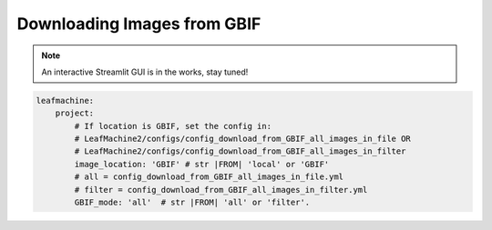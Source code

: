 ============================
Downloading Images from GBIF
============================

.. note:: An interactive Streamlit GUI is in the works, stay tuned!

.. code-block:: yaml

    leafmachine:
        project:
            # If location is GBIF, set the config in:
            # LeafMachine2/configs/config_download_from_GBIF_all_images_in_file OR
            # LeafMachine2/configs/config_download_from_GBIF_all_images_in_filter
            image_location: 'GBIF' # str |FROM| 'local' or 'GBIF'
            # all = config_download_from_GBIF_all_images_in_file.yml 
            # filter = config_download_from_GBIF_all_images_in_filter.yml
            GBIF_mode: 'all'  # str |FROM| 'all' or 'filter'. 